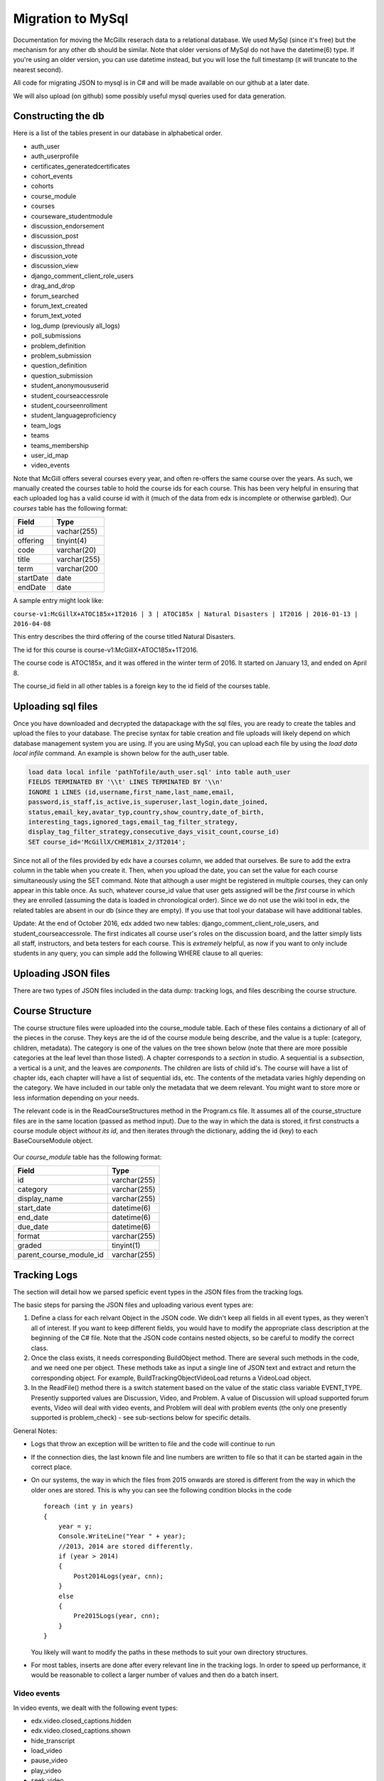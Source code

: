 Migration to MySql
==================================
Documentation for moving the McGillx reserach data to a relational database.
We used MySql (since it's free) but the mechanism for any other db should be similar. Note that older versions of MySql do not have the datetime(6) type. If you're using an older version, you can use datetime instead, but you will lose the full timestamp (it will truncate to the nearest second). 

All code for migrating JSON to mysql is in C# and will be made available on our github at a later date.

We will also upload (on github) some possibly useful mysql queries used for data generation. 


Constructing the db
-------------------------------
Here is a list of the tables present in our database in alphabetical order.

- auth_user
- auth_userprofile
- certificates_generatedcertificates
- cohort_events
- cohorts
- course_module
- courses
- courseware_studentmodule
- discussion_endorsement                   
- discussion_post                    
- discussion_thread
- discussion_vote 
- discussion_view
- django_comment_client_role_users
- drag_and_drop
- forum_searched
- forum_text_created
- forum_text_voted
- log_dump (previously all_logs)
- poll_submissions
- problem_definition
- problem_submission
- question_definition
- question_submission
- student_anonymoususerid
- student_courseaccessrole
- student_courseenrollment
- student_languageproficiency
- team_logs
- teams
- teams_membership
- user_id_map
- video_events

Note that McGill offers several courses every year, and often re-offers the same course over the years. As such, we manually created  the courses table to hold the course ids for each course.
This has been very helpful in ensuring that each uploaded log has a valid course id with it (much of the data from edx is incomplete or otherwise garbled).
Our *courses* table has the following format:

=========   ================== 
Field           Type   
=========   ==================
id            vachar(255)
offering      tinyint(4)
code          varchar(20)
title         varchar(255)
term          varchar(200
startDate     date
endDate       date
=========   ==================

A sample entry might look like:

``course-v1:McGillX+ATOC185x+1T2016 | 3 | ATOC185x | Natural Disasters | 1T2016 | 2016-01-13 | 2016-04-08``

This entry describes the third offering of the course titled Natural Disasters. 

The id for this course is course-v1:McGillX+ATOC185x+1T2016.

The course code is ATOC185x, and it was offered in the winter term of 2016. It started on January 13, and ended on April 8. 

The course_id field in all other tables is a foreign key to the id field of the courses table.

Uploading sql files
-----------------------

Once you have downloaded and decrypted the datapackage with the sql files, you are ready to create the tables and upload the files to your database.
The precise syntax for table creation and file uploads will likely depend on which database management system you are using. 
If you are using MySql, you can upload each file by using the *load data local infile* command. An example is shown below for the auth_user table.

.. code:: mysql

  load data local infile 'pathTofile/auth_user.sql' into table auth_user 
  FIELDS TERMINATED BY '\\t' LINES TERMINATED BY '\\n'  
  IGNORE 1 LINES (id,username,first_name,last_name,email,
  password,is_staff,is_active,is_superuser,last_login,date_joined,
  status,email_key,avatar_typ,country,show_country,date_of_birth,
  interesting_tags,ignored_tags,email_tag_filter_strategy,
  display_tag_filter_strategy,consecutive_days_visit_count,course_id) 
  SET course_id='McGillX/CHEM181x_2/3T2014';

Since not all of the files provided by edx have a courses column, we added that ourselves. Be sure to add the extra column in the table when you create it. Then, when you upload the date, you can set the value for each course simultaneously using the SET command. Note that although a user might be registered in multiple courses, they can only appear in this table once. As such, whatever course_id value that user gets assigned will be the *first* course in which they are enrolled (assuming the data is loaded in chronological order). Since we do not use the wiki tool in edx, the related tables are absent in our db (since they are empty). If you use that tool your database will have additional tables.

Update: At the end of October 2016, edx added two new tables: django_comment_client_role_users, and student_courseaccessrole. The first indicates all course user's roles on the discussion board, and the latter simply lists all staff, instructors, and beta testers for each course. This is *extremely* helpful, as now if you want to only include students in any query, you can simple add the following WHERE clause to all queries:

.. code:: mysql
  WHERE user_id NOT IN (SELECT user_id FROM student_courseaccessrole;

Uploading JSON files
--------------------------------
There are two types of JSON files included in the data dump: tracking logs, and files describing the course structure. 

Course Structure
------------------
The course structure files were uploaded into the course_module table. Each of these files contains a dictionary of all of the pieces in the coruse. They keys are the id of the course module being describe, and the value is a tuple: (category, children, metadata). The category is one of the values on the tree shown below (note that there are more possible categories at the leaf level than those listed). A chapter corresponds to a *section* in studio. A sequential is a *subsection*, a vertical is a *unit*, and the leaves are *components*. The children are lists of child id's. The course will have a list of chapter ids, each chapter will have a list of sequential ids, etc. The contents of the metadata varies highly depending on the category. We have included in our table only the metadata that we deem relevant. You might want to store more or less information depending on your needs. 

The relevant code is in the ReadCourseStructures method in the Program.cs file. It assumes all of the course_structure files are in the same location (passed as method input). Due to the way in which the data is stored, it first constructs a course module object *without its id*, and then iterates through the dictionary, adding the id (key) to each BaseCourseModule object. 

.. figure:: ../../../images/CourseStructure.png

Our *course_module* table has the following format:

===========================     ======================================================== 
Field                             Type   
===========================     ========================================================
id                                varchar(255)
category                          varchar(255)
display_name                          varchar(255)
start_date                          datetime(6)
end_date                          datetime(6)
due_date                          datetime(6)
format                            varchar(255)
graded                            tinyint(1)
parent_course_module_id           varchar(255)
===========================     ========================================================

Tracking Logs
------------------
The section will detail how we parsed speficic event types in the JSON files from the tracking logs.

The basic steps for parsing the JSON files and uploading various event types are:

#. Define a class for each relvant Object in the JSON code. We didn't keep all fields in all event types, as they weren't all of interest. If you want to keep different fields, you would have to modify the appropriate class description at the beginning of the C# file. Note that the JSON code contains nested objects, so be careful to modify the correct class. 
#. Once the class exists, it needs corresponding BuildObject method. There are several such methods in the code, and we need one per object. These methods take as input a single line of JSON text and extract and return the corresponding object. For example, BuildTrackingObjectVideoLoad returns a VideoLoad object. 
#. In the ReadFile() method there is a switch statement based on the value of the static class variable EVENT_TYPE. Presently supported values are Discussion, Video, and Problem. A value of Discussion will upload supported forum events, Video will deal with video events, and Problem will deal with problem events (the only one presently supported is problem_check) - see sub-sections below for specific details. 

General Notes:

- Logs that throw an exception will be written to file and the code will continue to run
- If the connection dies, the last known file and line numbers are written to file so that it can be started again in the correct place. 
- On our systems, the way in which the files from 2015 onwards are stored is different from the way in which the older ones are stored. This is why you can see the following condition blocks in the code ::

      foreach (int y in years)
      {
          year = y;
          Console.WriteLine("Year " + year);
          //2013, 2014 are stored differently. 
          if (year > 2014)
          {
              Post2014Logs(year, cnn);
          }
          else
          {
              Pre2015Logs(year, cnn);
          }
      }
  You likely will want to modify the paths in these methods to suit your own directory structures.
- For most tables, inserts are done after every relevant line in the tracking logs. In order to speed up performance, it would be reasonable to collect a larger number of values and then do a batch insert.

Video events
^^^^^^^^^^^^^^^^^^^^^^^
In video events, we dealt with the following event types:

- edx.video.closed_captions.hidden
- edx.video.closed_captions.shown 
- hide_transcript 
- load_video
- pause_video             
- play_video                
- seek_video             
- show_transcript         
- speed_change_video      
- stop_video            
- video_hide_cc_menu      
- video_show_cc_menu  

The parent classes for the various supported video events are: VideoSeek, VideoSpeed, VideoLoad, and VideoOther

The data from all video events are inserted into the video_event table. However, we need separate classes because not all events have the same fields. The VideoSeek class supposrts the seek_video event. The VideoSpeed class supports the speed_change_video event. The VideoLoad class supports the load_video event type. all other event types listed above are supported via the VideoOther class. 

Our *video_events* table has the following format:

===========================     ======================================================== 
Field                             Type   
===========================     ========================================================
id                                int(11) auto-increment
event_type                        varchar(45)
path                              text
user_id                           int(11)
code                              varchar(45)
currentTime                       float
module_id                         varchar(255)
new_time                          int(11)
old_time                          int(11)
new_speed                         enum('0.25','0.50','0.75','1.0','1.25','1.50','2.0')
old_speed                         enum('0.25','0.50','0.75','1.0','1.25','1.50','2.0')
time_event_emitted                datetime(6)
course_id                         varchar(255)
===========================     ========================================================

Note: if using a DBMS that does not have an enum or similar type, any floating point type should suffice. Enum was used because there is a small number of possible speeds to which a video can be set. 

The new_time and old_time fields are only not-null for the seek_video event_type. The new_speed and old_speed are only not null for the speed_change_video event type. currentTime is null for seek_video and load_video. 

Forum events
^^^^^^^^^^^^^^^^^^^^^^^
In discussion forum events, we dealt with the following event types:

- edx.forum.response.created
- edx.forum.comment.created
- edx.forum.thread.created 
- edx.forum.response.voted
- edx.forum.thread.voted  
- edx.forum.searched

The forums events are stored in three tables: one for *.voted, one for *.created, and one for *.searched. The parent classes for each of those three object types are:

- DiscussionSearch - data to insert in forum_searched
- DiscussionVote - data to insert in forum_text_created
- DiscussionText - date to insert in forum_text_voted

Our *forum_searched* table has the following format:

===========================     ======================================================== 
Field                             Type   
===========================     ========================================================
id                                int(11) auto-increment
event_type                        varchar(255)
time_event_emitted                datetime(6)
query                             text
total_results                     int(11)
corrected_text                    text  
user_id                           int(11)
course_id                         varchar(255)
===========================     ========================================================

Our *forum_text_voted* table has the following format:

===========================     ======================================================== 
Field                             Type   
===========================     ========================================================
id                                int(11) auto-increment
event_type                        varchar(255)
category_id                       varchar(45)
category_name                     text
undo_vote                         tinyint(1)
time_event_emitted                datetime(6)
user_id                           int(11)
course_id                         varchar(255)
===========================     ========================================================

Our *forum_text_created* table has the following format:

===========================     =============================================================
Field                             Type   
===========================     =============================================================
id                                varchar(45)
event_type                        varchar(255)
anonymous                         tinyint(1)
anonymous_to_peers                tinyint(1)
body                              text
category_id                       varchar(45)
category_name                     text
followed                          tinyint(1)
thread_type                       varchar(45)
title                             varchar(45)
user_course_role                  set('Instructor','Staff','beta_testers') 
user_forum_role                   set('Student','Community TA','Moderator','Administrator')
response_id                       varchar(45)
discussion_id                     varchar(45)
time_event_emitted                datetime(6)
user_id                           int(11)
team_id                           varchar(45)
course_id                         varchar(255)
===========================     =============================================================

Problem events
^^^^^^^^^^^^^^^^^^^^^^^
In problem events, we have only dealt with the following event type:

- problem_check

Below is a detailed sketch of the four tables involved in storing the problem_check details. 
Note that we define a *problem* as a non-empty set of questions which has a single 'submit' or 'check' button.
Every question belongs to a problem. A problem might have many questions.

.. figure:: ../../../images/problem_check_sketch.png

Our *problem_definition* table has the following format:

===========================     =============================================================
Field                             Type   
===========================     =============================================================
id                                varchar(255)
path                              text
course_id                         varchar(255)
max_grade                         float
module_id                         varchar(255)
display_name                      text
===========================     =============================================================

Our *problem_submission* table has the following format:

===========================     =============================================================
Field                             Type   
===========================     =============================================================
id                                int(11) auto increment
problem_id                        varchar(25)
attempt_number                    smallint(6)
user_id                           int(11)
grade                             float
time_event_emitted                datetime(6)
machine_type                      varchar(45)
===========================     =============================================================

Notes: The machine_type field is used to distinguish between operating systems, as well as between mobile/tablet/pc users.

Our *question_definition* table has the following format:

===========================     =============================================================
Field                             Type   
===========================     =============================================================
id                                varchar(255)
input_type                        varchar(45)
response_type                     varchar(45)
question_text                     text
problem_id                        varchar(255)
===========================     =============================================================

Notes: input_type includes: choicegroup, textline, optioninput, etc. response_type includes multiplechoiceresponse, stringresponse, optionresponse etc. 

Our *question_submission* table has the following format:

===========================     =============================================================
Field                             Type   
===========================     =============================================================
id                                int(11) auto increment
quesiton_id                       varchar(255)
answers                           text
submissions                       text
correctionness                    enum('correct','incorrect','partially-correct')
problem_submisison_id             int(11)
===========================     =============================================================

Notes: answers will include things like 'choice_0', whereas submissions will contain the text value of choice_0 (eg, agree). 

The main class for problem_check events is ProblemCheck. The BuildTrackingObjectProblem method is more involved than all of the other BuildObject methods as many of the fields in the problem_check event are simple list or dictionary types. These have to be parsed in a more involved manner than simply serializing the JSON string. 

Due to how the foreign keys are set up in the database, it is important to first insert problem definitions, then problem submissions and question definitions (in either order) and question submissions last. 

The inserts for question and problem definitions are done a little differently. In order to avoid inserting the same definition every time a student completes a problem, we build hashmaps (keys are compared based on problem/quesiton ids) and then insert at the end - normal inserts are done after every line. 

Drag and Drop
^^^^^^^^^^^^^^^^^^^^^^^
Drag and drop problems are programmed differently from standard edx problem types, and so are logged differently in the tracking logs. For this table, we only include results from the new drag and drop format, logged as the *edx.drag_and_drop_v2.* events.  
The *drag_and_drop* table has the following format:

===========================     =============================================================
Field                             Type   
===========================     =============================================================
id                                int(11) auto increment
course_id                         varchar(255)
user_id                           int(11)
time_event_emitted                datetime(6)
event_type                        varchar(255)
module_id                         varchar(255)
item_id                           smallint(6)
item_name                         varchar(255)
location_id                       varchar(255)
location_name                     varchar(255)
correctness                       tinyint(1)
===========================     =============================================================

Poll events
^^^^^^^^^^^^^^^^^^^^^^^

For poll event logs, we examined the event type *xblock.poll.submitted*. Polls are an advanced problem type with full support on the edx platform. The *poll_submissions* table has the following format:

===========================     =============================================================
Field                             Type   
===========================     =============================================================
id                                int(11) auto increment
user_id                           int(11)
course_id                         varchar(255)
choice                            text
display_name                      text
url_name                          varchar(255)
usage_key                         varchar(255)
time_event_emitted                datetime(6)
path                              varchar(255)
===========================     =============================================================

A sample entry might look like: 

``1 | 2862119 | course-v1:McGillX+GROOCx+T3_2015 | B      | Poll         | 5455f167adb241e583f3462976e77057``
``| block-v1:McGillX+GROOCx+T3_2015+type@poll+block@5455f167adb241e583f3462976e77057 | 2015-09-2111:14:57.376300``
``| /courses/course-v1:McGillX+GROOCx+T3_2015/xblock/block-v1:McGillX+GROOCx+T3_2015+type@poll+block@5455f167adb241e583f3462976e77057/handler/vote |``

Note that the usage_key field is a module_id as described in the courseware_studentmodule table. 

Team Events
^^^^^^^^^^^^^^^^^^^^^^^
We have three tables describing the teams activity in our courses. The *teams* and *teams_membership* tables are uploaded from their respective sql files. The *team_logs* table, on the other hand, is populated via the tracking logs. There are three types of events that we include in this table: team creation, deletion, and activity updates. The format of the table is as follows:

===========================     =============================================================
Field                             Type   
===========================     =============================================================
id                                int(11) auto increment
user_id                           int(11)
course_id                         varchar(255)
time_event_emitted                datetime(6)
event_type                        varchar(255)
page_url                          text
team_code                         varchar(255)
===========================     =============================================================

Cohort Events
^^^^^^^^^^^^^^^^^^^^^^^
We have two tables to log activity related to the cohorts in our courses: *cohorts* and *cohort_events*. The former contains information from the *edx.cohort.created* event type, and the latter contains both *user_added* and *user_removed* events. The *cohorts* table has the following format:

===========================     =============================================================
Field                             Type   
===========================     =============================================================
id                                int(11)
original_name                     varchar(255)
time_cohort_created               datetime(6)
course_id                         varchar(255)
final_name                        varchar(255)
===========================     =============================================================

Note that the final_name was added manually for each cohort. At cohort creation, the original name is included in the tracking logs, but (as far as we can tell) there is no event for name updates.

The *cohort_events* table has the following format:

===========================     =============================================================
Field                             Type   
===========================     =============================================================
id                                int(11) auto increment
cohort_id                         int(11)
user_id                           int(11)
event_type                         varchar(255)
time_event_emitted                datetime(6)
course_id                         varchar(255)
===========================     =============================================================

The information in this table can be used to determine if course interaction patterns vary across cohorts. 

Implicit Events
^^^^^^^^^^^^^^^^^^^^^^^
You may have noticed that most of the entries in your tracking logs have an event type that looks more like a url than anything else. These are classified by edx as implicit events and, as far as we know, very little work has been done with them. However, you might also have noticed, that none of the explicit events describe what we will call `discussion views'. In addition to knowing when a learner makes a post, we would also ideally like to be able to know when they read a post. In order to track down this information, we had to dig into the implicit events. 

The first issue to tackle is that of deciding what it means for a student to `read' a discussion post. Since `comments', `replies', and `threads' are all displayed on the same webpage, the best we can do is check when a student looked at a `thread'. This, combined with a timestamp, is sufficient to deduce which `comments' and `replies' were also on the page at that time.

A more thorough investigation would require that a minimum amount of time is spent on the thread's page before it qualifies as being read. However, at this point, we will define a Discussion View event as whenever a student visits the webpage of a course thread, no matter how brief that visit. In order to isolte these events from the tracking logs, and insert them into a 'discussion_view' table, we used the following query:

.. code:: mysql

  INSERT INTO discussion_view (course_id, user_id, time_event_emitted, thread_id)
  SELECT course_id, user_id, time_event_emitted, RIGHT(event_type, 24) FROM all_logs
  WHERE event_type LIKE '%/discussion/forum/%/threads/%' AND NOT user_id IS NULL AND NOT page_url IS NULL;

If you look at the 'event_type' fields that contain the specified substring, you can see that the last 24 characters are discussion thread id's. 

Given that the above is the only informaion we could extract at this point, our *discussion_view* table has the following format:


===========================     =================================
Field                             Type   
===========================     =================================
id                                int(11) auto increment
course_id                         varchar(255)
user_id                           int(11)
time_event_emitted                datetime(6)
thread_id                         varchar(45)
===========================     =================================

Uploading Mongo Files
------------------------
Most of the information about the edx discussion posts is included in duplicate in the data packages: it is in the tracking logs, as well as in the .mongo files. See the edx documentation for details on the structure of the mongo files in your data download.

In the interst of completeness, we included both sources of data in the database. The discussion logs from the tracking logs are stored in the tables with the prefix 'forum\_'. The discussion logs from the mongo files are stored in tables with the prefix 'discussion\_'. Note that when posts get deleted in the forum, there are not inlucded in the .mongo file since they are removed from the database. However, they will still appear in the tracking logs. That being said, there are presently small glitches in the edx export methodology, so it is normal that a small amount of posts appear in the .mongo files but do not appear as explicit events in the tracking logs (if you want to dig, you can find them as implicit events). 

A sketch of the structure of the relationship between the tables for this dataset is shown below:

.. figure:: ../../../images/updatedDiscussionv2.png

The above schema contains four tables. The *discussion_thread* table is used to describe a parent thread. Every thread id will have at least one log in the *discussion_post* table associated with it. There is a post that contains the body and other information for the original thread, and there may also be posts corresponding to responses and comments. Responses can be endorsed my moderators as either correct answers to questions or quality contributions to discussions. If the *endorsed* attribute is true, then the post should have a corresponding entry in the *discussion_endorsement* table. Finally, both threads and responses can be 'upvoted'. All upvotes are documented in the *discussion_vote* table. 

Details of these discussion table formats are below

Our *discussion_thread* table has the following format:

===========================     =============================================================
Field                             Type   
===========================     =============================================================
id                                varchar(255)
closed                            tinyint(1)
last_activity_at                  datetime(6)
commentatble_id                   varchar(255)
title                             text
thread_type                       enum('discussion','question')
course_id                         varchar(255)
===========================     =============================================================

Our *discussion_post* table has the following format:

===========================     =============================================================
Field                             Type   
===========================     =============================================================
id                                varchar(255)
user_id                           int(11)
anonymous                         tinyint(1)
anonymous_to_peers                tinyint(1)
body                              text
created_at                        datetime(6)
updated_at                        datetime(6)
endorsed                          tinyint(1)
post_id                           varchar(255) <- fkey to self.
thread_id                         varchar(255)
type                              enum('thread','response','comment') 
===========================     =============================================================


Our *discussion_endorsement* table has the following format:

===========================     =============================================================
Field                             Type   
===========================     =============================================================
post_id                           varchar(255)
endorsed_at                       datetime(6)
endorsed_by                       int(11)
===========================     =============================================================


Our *discussion_vote* table has the following format:

===========================     =============================================================
Field                             Type   
===========================     =============================================================
post_id                           varchar(255)
user_id                           int(11)
===========================     =============================================================
